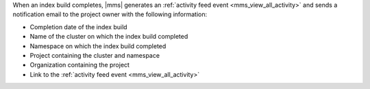 When an index build completes, |mms| generates 
an :ref:`activity feed event <mms_view_all_activity>`
and sends a notification email to the project owner 
with the following information:

- Completion date of the index build
- Name of the cluster on which the index build completed
- Namespace on which the index build completed
- Project containing the cluster and namespace
- Organization containing the project
- Link to the :ref:`activity feed event <mms_view_all_activity>`